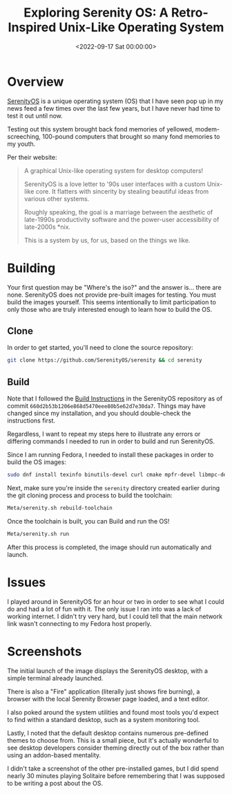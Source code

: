 #+date: <2022-09-17 Sat 00:00:00>
#+title: Exploring Serenity OS: A Retro-Inspired Unix-Like Operating System
#+description: Discover Serenity OS, a modern yet nostalgic Unix-like operating system inspired by '90s interfaces. Learn how to build, run, and explore this unique desktop OS.
#+slug: serenity-os
#+filetags: :serenityos:operating-system:build-instructions:

* Overview

[[https://serenityos.org][SerenityOS]] is a unique operating system (OS)
that I have seen pop up in my news feed a few times over the last few
years, but I have never had time to test it out until now.

Testing out this system brought back fond memories of yellowed,
modem-screeching, 100-pound computers that brought so many fond memories
to my youth.

Per their website:

#+begin_quote
A graphical Unix-like operating system for desktop computers!

SerenityOS is a love letter to '90s user interfaces with a custom
Unix-like core. It flatters with sincerity by stealing beautiful ideas
from various other systems.

Roughly speaking, the goal is a marriage between the aesthetic of
late-1990s productivity software and the power-user accessibility of
late-2000s *nix.

This is a system by us, for us, based on the things we like.
#+end_quote

* Building

Your first question may be "Where's the iso?" and the answer is... there
are none. SerenityOS does not provide pre-built images for testing. You
must build the images yourself. This seems intentionally to limit
participation to only those who are truly interested enough to learn how
to build the OS.

** Clone

In order to get started, you'll need to clone the source repository:

#+begin_src sh
git clone https://github.com/SerenityOS/serenity && cd serenity
#+end_src

** Build

Note that I followed the
[[https://github.com/SerenityOS/serenity/blob/master/Documentation/BuildInstructions.md][Build
Instructions]] in the SerenityOS repository as of commit
=660d2b53b1206e868d5470eee80b5e62d7e30da7=. Things may have changed
since my installation, and you should double-check the instructions
first.

Regardless, I want to repeat my steps here to illustrate any errors or
differing commands I needed to run in order to build and run SerenityOS.

Since I am running Fedora, I needed to install these packages in order
to build the OS images:

#+begin_src sh
sudo dnf install texinfo binutils-devel curl cmake mpfr-devel libmpc-devel gmp-devel e2fsprogs ninja-build patch ccache rsync @"C Development Tools and Libraries" @Virtualization
#+end_src

Next, make sure you're inside the =serenity= directory created earlier
during the git cloning process and process to build the toolchain:

#+begin_src sh
Meta/serenity.sh rebuild-toolchain
#+end_src

Once the toolchain is built, you can Build and run the OS!

#+begin_src sh
Meta/serenity.sh run
#+end_src

After this process is completed, the image should run automatically and
launch.

* Issues

I played around in SerenityOS for an hour or two in order to see what I
could do and had a lot of fun with it. The only issue I ran into was a
lack of working internet. I didn't try very hard, but I could tell that
the main network link wasn't connecting to my Fedora host properly.

* Screenshots

The initial launch of the image displays the SerenityOS desktop, with a
simple terminal already launched.

There is also a "Fire" application (literally just shows fire burning),
a browser with the local Serenity Browser page loaded, and a text
editor.

I also poked around the system utilities and found most tools you'd
expect to find within a standard desktop, such as a system monitoring
tool.

Lastly, I noted that the default desktop contains numerous pre-defined
themes to choose from. This is a small piece, but it's actually
wonderful to see desktop developers consider theming directly out of the
box rather than using an addon-based mentality.

I didn't take a screenshot of the other pre-installed games, but I did
spend nearly 30 minutes playing Solitaire before remembering that I was
supposed to be writing a post about the OS.
